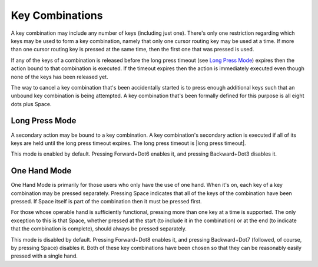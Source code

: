 Key Combinations
----------------

A key combination may include any number of keys (including just one). 
There's only one restriction regarding which keys may be used to form a key 
combination, namely that only one cursor routing key may be used at a 
time. If more than one cursor routing key is pressed at the same time, then
the first one that was pressed is used.

If any of the keys of a combination is released before the long press timeout
(see `Long Press Mode`_) expires then the action bound to that combination is
executed. If the timeout expires then the action is immediately executed
even though none of the keys has been released yet.

The way to cancel a key combination that's been accidentally started is to
press enough additional keys such that an unbound key combination is being
attempted. A key combination that's been formally defined for this purpose is
all eight dots plus Space.

Long Press Mode
~~~~~~~~~~~~~~~

A secondary action may be bound to a key combination. A key combination's
secondary action is executed if all of its keys are held until the long press
timeout expires. The long press timeout is |long press timeout|.

This mode is enabled by default. Pressing Forward+Dot6 enables it,
and pressing Backward+Dot3 disables it.

One Hand Mode
~~~~~~~~~~~~~

One Hand Mode is primarily for those users who only have the use of one 
hand. When it's on, each key of a key combination may be pressed separately.
Pressing Space indicates that all of the keys of the combination have been
pressed. If Space itself is part of the combination then it must be pressed
first.

For those whose operable hand is sufficiently functional, pressing more 
than one key at a time is supported. The only exception to this is that 
Space, whether pressed at the start (to include it in the combination) 
or at the end (to indicate that the combination is complete), should 
always be pressed separately.

This mode is disabled by default. Pressing Forward+Dot8 enables it, and
pressing Backward+Dot7 (followed, of course, by pressing Space) disables it.
Both of these key combinations have been chosen so that they can be reasonably
easily pressed with a single hand.

